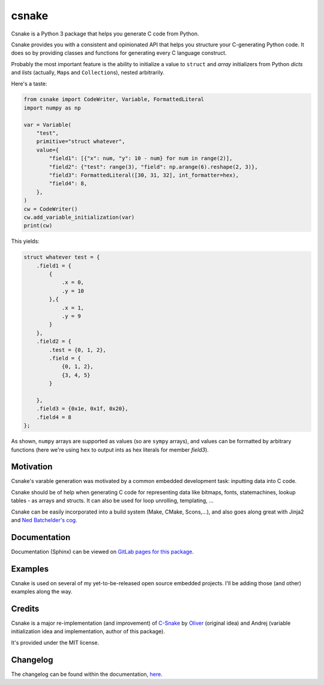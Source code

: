 ######
csnake
######

.. image:: https://gitlab.com/andrejr/csnake/badges/master/pipeline.svg
   :alt: pipeline status
   :target: https://gitlab.com/andrejr/csnake/pipelines
.. image:: https://gitlab.com/andrejr/csnake/badges/master/coverage.svg
   :alt: coverage report
   :target: https://andrejr.gitlab.io/csnake/coverage/index.html

Csnake is a Python 3 package that helps you generate C code from Python.

Csnake provides you with a consistent and opinionated API that helps you
structure your C-generating Python code.
It does so by providing classes and functions for generating every C language
construct.

Probably the most important feature is the ability to initialize a value to
``struct`` and *array* initializers from Python *dicts* and *lists* (actually,
``Map``\s and ``Collection``\s), nested arbitrarily.

Here's a taste:

.. code-block:: python

   from csnake import CodeWriter, Variable, FormattedLiteral
   import numpy as np

   var = Variable(
       "test",
       primitive="struct whatever",
       value={
           "field1": [{"x": num, "y": 10 - num} for num in range(2)],
           "field2": {"test": range(3), "field": np.arange(6).reshape(2, 3)},
           "field3": FormattedLiteral([30, 31, 32], int_formatter=hex),
           "field4": 8,
       },
   )
   cw = CodeWriter()
   cw.add_variable_initialization(var)
   print(cw)


This yields:

.. code-block:: c

    struct whatever test = {
        .field1 = {
            {
                .x = 0,
                .y = 10
            },{
                .x = 1,
                .y = 9
            }
        },
        .field2 = {
            .test = {0, 1, 2},
            .field = {
                {0, 1, 2},
                {3, 4, 5}
            }

        },
        .field3 = {0x1e, 0x1f, 0x20},
        .field4 = 8
    };

As shown, ``numpy`` arrays are supported as values (so are ``sympy`` arrays),
and values can be formatted by arbitrary functions (here we're using ``hex`` to
output ints as hex literals for member `field3`).

Motivation
==========

Csnake's varable generation was motivated by a common embedded development
task: inputting data into C code.

Csnake should be of help when generating C code for representing data like
bitmaps, fonts, statemachines, lookup tables - as arrays and structs.
It can also be used for loop unrolling, templating, ...

Csnake  can be easily incorporated into a build system (Make, CMake,
Scons,...), and also goes along great with Jinja2 and
`Ned Batchelder's cog <https://nedbatchelder.com/code/cog/>`_.

Documentation
=============

Documentation (Sphinx) can be viewed on
`GitLab pages for this package <https://andrejr.gitlab.io/csnake/>`_.

Examples
========

Csnake is used on several of my yet-to-be-released open source embedded
projects. I'll be adding those (and other) examples along the way.

Credits
=======

Csnake is a major re-implementation (and improvement) of
`C-Snake <https://github.com/SchrodingersGat/C-Snake>`_
by
`Oliver <https://github.com/SchrodingersGat>`_
(original idea) and Andrej (variable initialization idea and implementation,
author of this package).

It's provided under the MIT license.

Changelog
=========

The changelog can be found within the documentation, 
`here <https://andrejr.gitlab.io/csnake/changes.html>`_.
